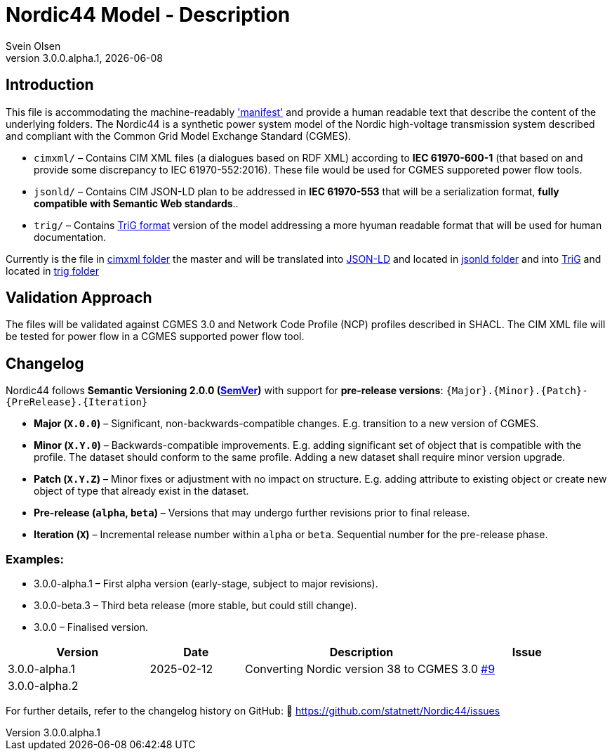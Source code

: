 = Nordic44 Model - Description
:author: Svein Olsen
:revnumber: 3.0.0.alpha.1
:revdate: {docdate}


== Introduction

This file is accommodating the machine-readably link:manifest.xml['manifest'] and provide a human readable text that describe the content of the underlying folders.
The Nordic44 is a synthetic power system model of the Nordic high-voltage transmission system described and compliant with the Common Grid Model Exchange Standard (CGMES). 

- `cimxml/` – Contains CIM XML files (a dialogues based on RDF XML) according to *IEC 61970-600-1* (that based on and provide some discrepancy to IEC 61970-552:2016). These file would be used for CGMES supporeted power flow tools. 
- `jsonld/` – Contains CIM JSON-LD plan to be addressed in *IEC 61970-553* that will be a serialization format, *fully compatible with Semantic Web standards*..
- `trig/` – Contains link:https://www.w3.org/TR/trig/[TriG format] version of the model addressing a more hyuman readable format that will be used for human documentation. 

Currently is the file in link:cimxml[cimxml folder] the master and will be translated into link:https://www.w3.org/TR/json-ld11/[JSON-LD] and located in link:jsonld[jsonld folder] and into link:https://www.w3.org/TR/trig/[TriG] and located in link:trig[trig folder]

== Validation Approach

The files will be validated against CGMES 3.0 and Network Code Profile (NCP) profiles described in SHACL. The CIM XML file will be tested for power flow in a CGMES supported power flow tool. 

== Changelog

Nordic44 follows *Semantic Versioning 2.0.0 (link:https://semver.org/[SemVer])* with support for **pre-release versions**:  
`{Major}.{Minor}.{Patch}-{PreRelease}.{Iteration}`  

- **Major (`X.0.0`)** – Significant, non-backwards-compatible changes. E.g. transition to a new version of CGMES.
- **Minor (`X.Y.0`)** – Backwards-compatible improvements. E.g. adding significant set of object that is compatible with the profile. The dataset should conform to the same profile. Adding a new dataset shall require minor version upgrade.
- **Patch (`X.Y.Z`)** – Minor fixes or adjustment with no impact on structure. E.g. adding attribute to existing object or create new object of type that already exist in the dataset.
- **Pre-release (`alpha`, `beta`)** – Versions that may undergo further revisions prior to final release.
- **Iteration (`X`)** – Incremental release number within `alpha` or `beta`.  Sequential number for the pre-release phase.

=== Examples:

- 3.0.0-alpha.1 – First alpha version (early-stage, subject to major revisions).
- 3.0.0-beta.3 – Third beta release (more stable, but could still change).
- 3.0.0 – Finalised version.


[cols="3,2,5,2",options="header"]
|===
| Version | Date | Description | Issue
| 3.0.0-alpha.1 | 2025-02-12 | Converting Nordic version 38 to CGMES 3.0  | link:https://github.com/statnett/Nordic44/issues/9[#9]
| 3.0.0-alpha.2 |  |  | 
|===

For further details, refer to the changelog history on GitHub:  
🔗 https://github.com/statnett/Nordic44/issues

